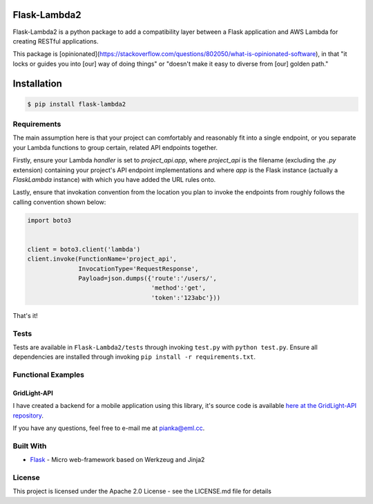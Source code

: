 Flask-Lambda2
=============

Flask-Lambda2 is a python package to add a compatibility layer between a
Flask application and AWS Lambda for creating RESTful applications.

This package is [opinionated](https://stackoverflow.com/questions/802050/what-is-opinionated-software), in that "it locks or guides you into [our] way of doing things" or "doesn't make it easy to diverse from [our] golden path."

Installation
============

.. code:: bash

    $ pip install flask-lambda2 

Requirements
------------

The main assumption here is that your project can comfortably and reasonably fit into a single endpoint, or you separate your Lambda functions to group certain, related API endpoints together.

Firstly, ensure your Lambda `handler` is set to `project_api.app`, where `project_api` is the filename (excluding the `.py` extension) containing your project's API endpoint implementations and where `app` is the Flask instance (actually a `FlaskLambda` instance) with which you have added the URL rules onto.

Lastly, ensure that invokation convention from the location you plan to invoke the endpoints from roughly follows the calling convention shown below:

.. code:: python

    import boto3


    client = boto3.client('lambda')
    client.invoke(FunctionName='project_api',
                  InvocationType='RequestResponse',
                  Payload=json.dumps({'route':'/users/',
                                      'method':'get',
                                      'token':'123abc'}))


That's it!


Tests
-----

Tests are available in ``Flask-Lambda2/tests`` through invoking
``test.py`` with ``python test.py``. Ensure all dependencies are
installed through invoking ``pip install -r requirements.txt``.

Functional Examples
-------------------

GridLight-API
~~~~~~~~~~~~~

I have created a backend for a mobile application using this library,
it's source code is available `here at the GridLight-API
repository <https://github.com/seanpianka/GridLight-API>`__.

If you have any questions, feel free to e-mail me at pianka@eml.cc.


Built With
----------

-  `Flask <https://github.com/pallets/flask>`__ - Micro web-framework
   based on Werkzeug and Jinja2


License
-------

This project is licensed under the Apache 2.0 License - see the
LICENSE.md file for details
